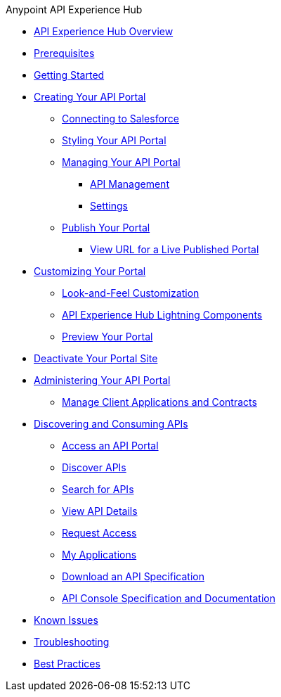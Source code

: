 .Anypoint API Experience Hub
* xref:index.adoc[API Experience Hub Overview]
* xref:prerequisites.adoc[Prerequisites]
* xref:getting-started.adoc[Getting Started]
//** xref:default-settings.adoc[Default Settings]
//** xref:limitations.adoc[Limitations]
* xref:creating-your-api-portal.adoc[Creating Your API Portal]
** xref:connecting-to-salesforce.adoc[Connecting to Salesforce]
** xref:styling-your-api-portal.adoc[Styling Your API Portal]
** xref:managing-your-portal.adoc[Managing Your API Portal]
*** xref:api-management.adoc[API Management]
*** xref:settings.adoc[Settings]
** xref:publish-your-portal.adoc[Publish Your Portal]
*** xref:view-url-for-a-live-published-portal.adoc[View URL for a Live Published Portal]
* xref:customizing-your-portal.adoc[Customizing Your Portal]
** xref:look-and-feel-customization.adoc[Look-and-Feel Customization]
** xref:api-experience-hub-lightning-components.adoc[API Experience Hub Lightning Components]
** xref:preview-your-portal.adoc[Preview Your Portal]
* xref:deactivate-your-portal-site.adoc[Deactivate Your Portal Site]
* xref:administering-your-portal.adoc[Administering Your API Portal]
** xref:manage-client-applications-and-contracts.adoc[Manage Client Applications and Contracts]
* xref:discovering-and-consuming-apis.adoc[Discovering and Consuming APIs]
** xref:access-an-api-portal.adoc[Access an API Portal]
** xref:discover-apis.adoc[Discover APIs]
** xref:search-for-apis.adoc[Search for APIs]
** xref:view-api-details.adoc[View API Details]
** xref:request-access.adoc[Request Access]
** xref:my-applications.adoc[My Applications]
** xref:download-an-api-specification.adoc[Download an API Specification]
** xref:api-console-specification-and-documentation.adoc[API Console Specification and Documentation]
* xref:known-issues.adoc[Known Issues]
* xref:troubleshooting.adoc[Troubleshooting]
* xref:best-practices.adoc[Best Practices]
